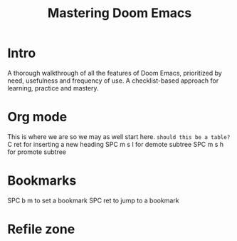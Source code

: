 #+title: Mastering Doom Emacs
* Intro
A thorough walkthrough of all the features of Doom Emacs, prioritized by need, usefulness and frequency of use.
A checklist-based approach for learning, practice and mastery.
* Org mode

This is where we are so we may as well start here.
~should this be a table?~
C ret for inserting a new heading
SPC m s l for demote subtree
SPC m s h for promote subtree
* Bookmarks
SPC b m to set a bookmark
SPC ret to jump to a bookmark
* Refile zone
